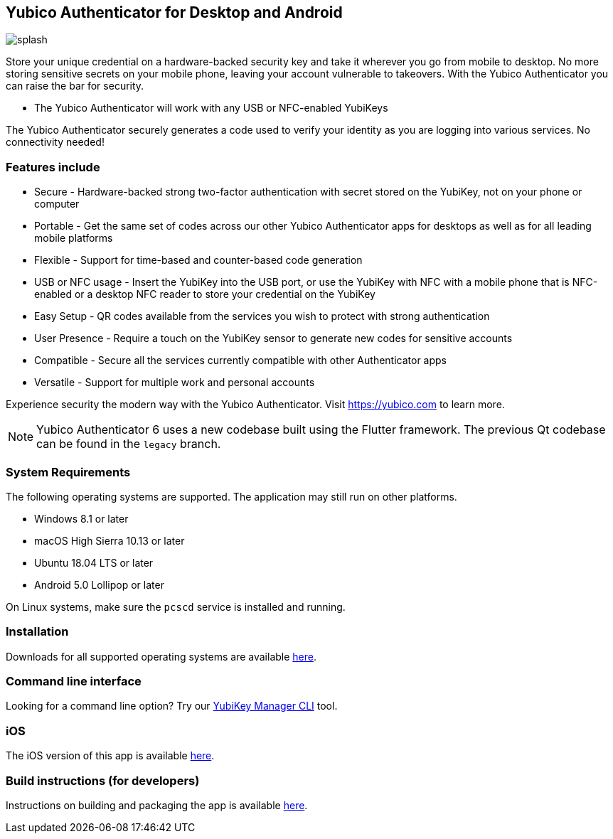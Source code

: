 == Yubico Authenticator for Desktop and Android

image:splash.png[]

Store your unique credential on a hardware-backed security key and take it
wherever you go from mobile to desktop. No more storing sensitive secrets on
your mobile phone, leaving your account vulnerable to takeovers. With the
Yubico Authenticator you can raise the bar for security.

* The Yubico Authenticator will work with any USB or NFC-enabled YubiKeys

The Yubico Authenticator securely generates a code used to verify your identity
as you are logging into various services. No connectivity needed!

=== Features include
* Secure - Hardware-backed strong two-factor authentication with secret stored
  on the YubiKey, not on your phone or computer
* Portable - Get the same set of codes across our other Yubico Authenticator
  apps for desktops as well as for all leading mobile platforms
* Flexible - Support for time-based and counter-based code generation
* USB or NFC usage - Insert the YubiKey into the USB port, or use the YubiKey
  with NFC with a mobile phone that is NFC-enabled or a desktop NFC reader to
  store your credential on the YubiKey
* Easy Setup - QR codes available from the services you wish to protect with
  strong authentication
* User Presence - Require a touch on the YubiKey sensor to generate new codes
  for sensitive accounts
* Compatible - Secure all the services currently compatible with other
  Authenticator apps
* Versatile - Support for multiple work and personal accounts

Experience security the modern way with the Yubico Authenticator.
Visit https://yubico.com to learn more.

NOTE: Yubico Authenticator 6 uses a new codebase built using the Flutter
framework. The previous Qt codebase can be found in the `legacy` branch.

=== System Requirements
The following operating systems are supported. The application may still run on other platforms.

* Windows 8.1 or later
* macOS High Sierra 10.13 or later
* Ubuntu 18.04 LTS or later
* Android 5.0 Lollipop or later

On Linux systems, make sure the `pcscd` service is installed and running.

=== Installation
Downloads for all supported operating systems are available
https://www.yubico.com/products/yubico-authenticator/[here].

=== Command line interface
Looking for a command line option? Try our
https://github.com/Yubico/yubikey-manager/[YubiKey Manager CLI] tool.

=== iOS
The iOS version of this app is available
https://github.com/Yubico/yubioath-ios[here].

=== Build instructions (for developers)
Instructions on building and packaging the app is available
link:doc/Development.adoc[here].
